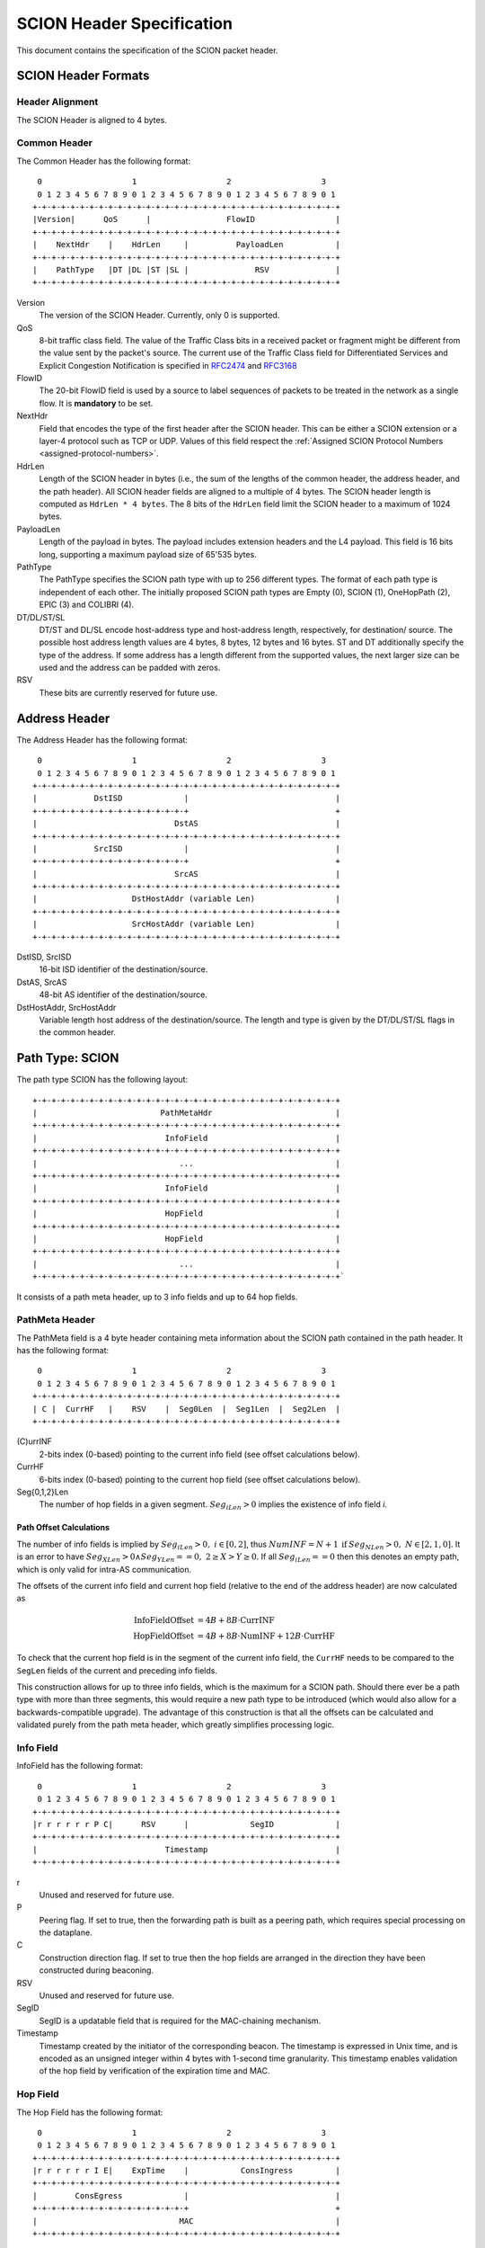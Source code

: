 **************************
SCION Header Specification
**************************

.. _header-specification:

This document contains the specification of the SCION packet header.

SCION Header Formats
====================
Header Alignment
----------------
The SCION Header is aligned to 4 bytes.

.. _header-specification_common-header:

Common Header
-------------
The Common Header has the following format::

     0                   1                   2                   3
     0 1 2 3 4 5 6 7 8 9 0 1 2 3 4 5 6 7 8 9 0 1 2 3 4 5 6 7 8 9 0 1
    +-+-+-+-+-+-+-+-+-+-+-+-+-+-+-+-+-+-+-+-+-+-+-+-+-+-+-+-+-+-+-+-+
    |Version|      QoS      |                FlowID                 |
    +-+-+-+-+-+-+-+-+-+-+-+-+-+-+-+-+-+-+-+-+-+-+-+-+-+-+-+-+-+-+-+-+
    |    NextHdr    |    HdrLen     |          PayloadLen           |
    +-+-+-+-+-+-+-+-+-+-+-+-+-+-+-+-+-+-+-+-+-+-+-+-+-+-+-+-+-+-+-+-+
    |    PathType   |DT |DL |ST |SL |              RSV              |
    +-+-+-+-+-+-+-+-+-+-+-+-+-+-+-+-+-+-+-+-+-+-+-+-+-+-+-+-+-+-+-+-+

Version
    The version of the SCION Header. Currently, only 0 is supported.
QoS
    8-bit traffic class field. The value of the Traffic Class bits in a received
    packet or fragment might be different from the value sent by the packet's
    source. The current use of the Traffic Class field for Differentiated
    Services and Explicit Congestion Notification is specified in `RFC2474
    <https://tools.ietf.org/html/rfc2474>`_ and `RFC3168
    <https://tools.ietf.org/html/rfc3168>`_
FlowID
    The 20-bit FlowID field is used by a source to
    label sequences of packets to be treated in the network as a single
    flow. It is **mandatory** to be set.
NextHdr
    Field that encodes the type of the first header after the SCION header. This
    can be either a SCION extension or a layer-4 protocol such as TCP or UDP.
    Values of this field respect the :ref:`Assigned SCION Protocol Numbers
    <assigned-protocol-numbers>`.
HdrLen
    Length of the SCION header in bytes (i.e., the sum of the lengths of the
    common header, the address header, and the path header). All SCION header
    fields are aligned to a multiple of 4 bytes. The SCION header length is
    computed as ``HdrLen * 4 bytes``. The 8 bits of the ``HdrLen`` field limit
    the SCION header to a maximum of 1024 bytes.
PayloadLen
    Length of the payload in bytes. The payload includes extension headers and
    the L4 payload. This field is 16 bits long, supporting a maximum payload
    size of 65'535 bytes.
PathType
    The PathType specifies the SCION path type with up to 256 different types.
    The format of each path type is independent of each other. The initially
    proposed SCION path types are Empty (0), SCION (1), OneHopPath (2), EPIC (3)
    and COLIBRI (4).
DT/DL/ST/SL
    DT/ST and DL/SL encode host-address type and host-address length,
    respectively, for destination/ source. The possible host address length
    values are 4 bytes, 8 bytes, 12 bytes and 16 bytes. ST and DT additionally
    specify the type of the address. If some address has a length different from
    the supported values, the next larger size can be used and the address can
    be padded with zeros.
RSV
    These bits are currently reserved for future use.


.. _header-specification_address-header:

Address Header
==============
The Address Header has the following format::

     0                   1                   2                   3
     0 1 2 3 4 5 6 7 8 9 0 1 2 3 4 5 6 7 8 9 0 1 2 3 4 5 6 7 8 9 0 1
    +-+-+-+-+-+-+-+-+-+-+-+-+-+-+-+-+-+-+-+-+-+-+-+-+-+-+-+-+-+-+-+-+
    |            DstISD             |                               |
    +-+-+-+-+-+-+-+-+-+-+-+-+-+-+-+-+                               +
    |                             DstAS                             |
    +-+-+-+-+-+-+-+-+-+-+-+-+-+-+-+-+-+-+-+-+-+-+-+-+-+-+-+-+-+-+-+-+
    |            SrcISD             |                               |
    +-+-+-+-+-+-+-+-+-+-+-+-+-+-+-+-+                               +
    |                             SrcAS                             |
    +-+-+-+-+-+-+-+-+-+-+-+-+-+-+-+-+-+-+-+-+-+-+-+-+-+-+-+-+-+-+-+-+
    |                    DstHostAddr (variable Len)                 |
    +-+-+-+-+-+-+-+-+-+-+-+-+-+-+-+-+-+-+-+-+-+-+-+-+-+-+-+-+-+-+-+-+
    |                    SrcHostAddr (variable Len)                 |
    +-+-+-+-+-+-+-+-+-+-+-+-+-+-+-+-+-+-+-+-+-+-+-+-+-+-+-+-+-+-+-+-+

DstISD, SrcISD
    16-bit ISD identifier of the destination/source.
DstAS, SrcAS
    48-bit AS identifier of the destination/source.
DstHostAddr, SrcHostAddr
    Variable length host address of the destination/source. The length and type
    is given by the DT/DL/ST/SL flags in the common header.

Path Type: SCION
================
The path type SCION has the following layout::

    +-+-+-+-+-+-+-+-+-+-+-+-+-+-+-+-+-+-+-+-+-+-+-+-+-+-+-+-+-+-+-+-+
    |                          PathMetaHdr                          |
    +-+-+-+-+-+-+-+-+-+-+-+-+-+-+-+-+-+-+-+-+-+-+-+-+-+-+-+-+-+-+-+-+
    |                           InfoField                           |
    +-+-+-+-+-+-+-+-+-+-+-+-+-+-+-+-+-+-+-+-+-+-+-+-+-+-+-+-+-+-+-+-+
    |                              ...                              |
    +-+-+-+-+-+-+-+-+-+-+-+-+-+-+-+-+-+-+-+-+-+-+-+-+-+-+-+-+-+-+-+-+
    |                           InfoField                           |
    +-+-+-+-+-+-+-+-+-+-+-+-+-+-+-+-+-+-+-+-+-+-+-+-+-+-+-+-+-+-+-+-+
    |                           HopField                            |
    +-+-+-+-+-+-+-+-+-+-+-+-+-+-+-+-+-+-+-+-+-+-+-+-+-+-+-+-+-+-+-+-+
    |                           HopField                            |
    +-+-+-+-+-+-+-+-+-+-+-+-+-+-+-+-+-+-+-+-+-+-+-+-+-+-+-+-+-+-+-+-+
    |                              ...                              |
    +-+-+-+-+-+-+-+-+-+-+-+-+-+-+-+-+-+-+-+-+-+-+-+-+-+-+-+-+-+-+-+-+`

It consists of a path meta header, up to 3 info fields and up to 64 hop fields.

PathMeta Header
---------------

The PathMeta field is a 4 byte header containing meta information about the
SCION path contained in the path header. It has the following format::

     0                   1                   2                   3
     0 1 2 3 4 5 6 7 8 9 0 1 2 3 4 5 6 7 8 9 0 1 2 3 4 5 6 7 8 9 0 1
    +-+-+-+-+-+-+-+-+-+-+-+-+-+-+-+-+-+-+-+-+-+-+-+-+-+-+-+-+-+-+-+-+
    | C |  CurrHF   |    RSV    |  Seg0Len  |  Seg1Len  |  Seg2Len  |
    +-+-+-+-+-+-+-+-+-+-+-+-+-+-+-+-+-+-+-+-+-+-+-+-+-+-+-+-+-+-+-+-+

(C)urrINF
    2-bits index (0-based) pointing to the current info field (see offset
    calculations below).
CurrHF
    6-bits index (0-based) pointing to the current hop field (see offset
    calculations below).
Seg{0,1,2}Len
    The number of hop fields in a given segment. :math:`Seg_iLen > 0` implies
    the existence of info field `i`.

Path Offset Calculations
^^^^^^^^^^^^^^^^^^^^^^^^

The number of info fields is implied by :math:`Seg_iLen > 0,\; i \in [0,2]`,
thus :math:`NumINF = N + 1 \: \text{if}\: Seg_NLen > 0, \; N \in [2, 1, 0]`. It
is an error to have :math:`Seg_XLen > 0 \land Seg_YLen == 0, \; 2 \geq X > Y
\geq 0`. If all :math:`Seg_iLen == 0` then this denotes an empty path, which is
only valid for intra-AS communication.

The offsets of the current info field and current hop field (relative to the end
of the address header) are now calculated as

.. math::
    \begin{align}
    \text{InfoFieldOffset} &= 4B + 8B \cdot \text{CurrINF}\\
    \text{HopFieldOffset} &= 4B + 8B \cdot \text{NumINF}  + 12B \cdot
    \text{CurrHF} \end{align}

To check that the current hop field is in the segment of the current
info field, the ``CurrHF`` needs to be compared to the ``SegLen`` fields of the
current and preceding info fields.

This construction allows for up to three info fields, which is the maximum for a
SCION path. Should there ever be a path type with more than three segments, this
would require a new path type to be introduced (which would also allow for a
backwards-compatible upgrade). The advantage of this construction is that all
the offsets can be calculated and validated purely from the path meta header,
which greatly simplifies processing logic.

Info Field
----------
InfoField has the following format::

     0                   1                   2                   3
     0 1 2 3 4 5 6 7 8 9 0 1 2 3 4 5 6 7 8 9 0 1 2 3 4 5 6 7 8 9 0 1
    +-+-+-+-+-+-+-+-+-+-+-+-+-+-+-+-+-+-+-+-+-+-+-+-+-+-+-+-+-+-+-+-+
    |r r r r r r P C|      RSV      |             SegID             |
    +-+-+-+-+-+-+-+-+-+-+-+-+-+-+-+-+-+-+-+-+-+-+-+-+-+-+-+-+-+-+-+-+
    |                           Timestamp                           |
    +-+-+-+-+-+-+-+-+-+-+-+-+-+-+-+-+-+-+-+-+-+-+-+-+-+-+-+-+-+-+-+-+

r
    Unused and reserved for future use.
P
    Peering flag. If set to true, then the forwarding path is built as
    a peering path, which requires special processing on the dataplane.
C
    Construction direction flag. If set to true then the hop fields are arranged
    in the direction they have been constructed during beaconing.
RSV
    Unused and reserved for future use.
SegID
    SegID is a updatable field that is required for the MAC-chaining mechanism.
Timestamp
    Timestamp created by the initiator of the corresponding beacon. The
    timestamp is expressed in Unix time, and is encoded as an unsigned integer
    within 4 bytes with 1-second time granularity.  This timestamp enables
    validation of the hop field by verification of the expiration time and MAC.

Hop Field
---------
The Hop Field has the following format::

     0                   1                   2                   3
     0 1 2 3 4 5 6 7 8 9 0 1 2 3 4 5 6 7 8 9 0 1 2 3 4 5 6 7 8 9 0 1
    +-+-+-+-+-+-+-+-+-+-+-+-+-+-+-+-+-+-+-+-+-+-+-+-+-+-+-+-+-+-+-+-+
    |r r r r r r I E|    ExpTime    |           ConsIngress         |
    +-+-+-+-+-+-+-+-+-+-+-+-+-+-+-+-+-+-+-+-+-+-+-+-+-+-+-+-+-+-+-+-+
    |        ConsEgress             |                               |
    +-+-+-+-+-+-+-+-+-+-+-+-+-+-+-+-+                               +
    |                              MAC                              |
    +-+-+-+-+-+-+-+-+-+-+-+-+-+-+-+-+-+-+-+-+-+-+-+-+-+-+-+-+-+-+-+-+

r
    Unused and reserved for future use.
I
    ConsIngress Router Alert. If the ConsIngress Router Alert is set, the
    ingress router (in construction direction) will process the L4 payload in
    the packet.
E
    ConsEgress Router Alert. If the ConsEgress Router Alert is set, the egress
    router (in construction direction) will process the L4 payload in the
    packet.

    .. Note::

        A sender cannot rely on multiple routers retrieving and processing the
        payload even if it sets multiple router alert flags. This is entirely
        use case dependent and in the case of `SCMP traceroute` for example the
        router for which the traceroute request is intended will process it (if
        the corresponding router alert flag is set) and reply to the request
        without further forwarding the request along the path. Use cases that
        require multiple routers/hops on the path to process a packet should
        instead rely on a **hop-by-hop extension**.
ExpTime
    Expiry time of a hop field. The field is 1-byte long, thus there are 256
    different values available to express an expiration time. The expiration
    time expressed by the value of this field is relative, and an absolute
    expiration time in seconds is computed in combination with the timestamp
    field (from the corresponding info field) as follows

    .. math::
        Timestamp + (1 + ExpTime) \cdot \frac{24\cdot60\cdot60}{256}

ConsIngress, ConsEgress
    The 16-bits ingress/egress interface IDs in construction direction.
MAC
    6-byte Message Authentication Code to authenticate the hop field. For
    details on how this MAC is calculated refer to :ref:`hop-field-mac-computation`.

.. _hop-field-mac-computation:

Hop Field MAC Computation
-------------------------
The MAC in each hop field has two purposes:

#. Authentication of the information contained in the hop field itself, in
   particular ``ExpTime``, ``ConsIngress``, and ``ConsEgress``.
#. Prevention of addition, removal, or reordering hops within a path segment
   created during beaconing.

To that end, MACs are calculated over the relevant fields of a hop field and
additionally (conceptually) chained to other hop fields in the path segment. In
the following, we specify the computation of a hop field MAC.

We write the `i`-th  hop field in a path segment (in construction direction) as

.. math::
    HF_i = \langle  Flags_i || ExpTime_i || InIF_i || EgIF_i || \sigma_i \rangle

:math:`\sigma_i` is the hop field MAC calculated from the following input data::

     0                   1                   2                   3
     0 1 2 3 4 5 6 7 8 9 0 1 2 3 4 5 6 7 8 9 0 1 2 3 4 5 6 7 8 9 0 1
    +-+-+-+-+-+-+-+-+-+-+-+-+-+-+-+-+-+-+-+-+-+-+-+-+-+-+-+-+-+-+-+-+
    |               0               |            Beta_i             |
    +-+-+-+-+-+-+-+-+-+-+-+-+-+-+-+-+-+-+-+-+-+-+-+-+-+-+-+-+-+-+-+-+
    |                           Timestamp                           |
    +-+-+-+-+-+-+-+-+-+-+-+-+-+-+-+-+-+-+-+-+-+-+-+-+-+-+-+-+-+-+-+-+
    |       0       |    ExpTime    |          ConsIngress          |
    +-+-+-+-+-+-+-+-+-+-+-+-+-+-+-+-+-+-+-+-+-+-+-+-+-+-+-+-+-+-+-+-+
    |          ConsEgress           |               0               |
    +-+-+-+-+-+-+-+-+-+-+-+-+-+-+-+-+-+-+-+-+-+-+-+-+-+-+-+-+-+-+-+-+

.. math::
    \sigma_i = \text{MAC}_{K_i}(InputData)

where :math:`\beta_i` is the current ``SegID`` of the info field.
The above input data layout comes from the 8 Bytes of the Info field and the
first 8 Bytes of the Hop field with some fields zeroed out.

:math:`\beta_i` changes at each hop according to the following rules:

.. math::
    \begin{align}
    \beta_0 &= \text{RND}()\\
    \beta_{i+1} &= \beta_i \oplus \sigma_i[:2]
    \end{align}

Here, :math:`\sigma_i[:2]` is the hop field MAC truncated to 2 bytes and
:math:`\oplus` denotes bitwise XOR.

During beaconing, the initial random value :math:`\beta_0` can be stored in the
info field and all subsequent segment identifiers can be added to the respective
hop entries, i.e., :math:`\beta_{i+1}` can be added to the *i*-th hop entry. On
the data plane, the *SegID* field must contain :math:`\beta_{i+1}/\beta_i` for a
segment in up/down direction before being processed at the *i*-th hop (this also
applies to core segments).

Peering Links
^^^^^^^^^^^^^

Peering hop fields can still be "chained" to the AS' standard up/down hop field
via the use of :math:`\beta_{i+1}`:

.. math::
    \begin{align}
    HF^P_i &= \langle  Flags^P_i || ExpTime^P_i || InIF^P_i || EgIF^P_i ||
    \sigma^P_i \rangle\\
    \sigma^P_i &= \text{MAC}_{K_i}(TS || ExpTime^P_i || InIF^P_i || EgIF^P_i || \beta_{i+1})
    \end{align}

Path Calculation
^^^^^^^^^^^^^^^^

**Initialization**

The paths must be initialized correctly for the border routers to verify the hop
fields in the data plane. `SegID` is an updatable field and is initialized based
on the location of sender in relation to path construction.



Initialization cases:

- The non-peering path segment is traversed in construction direction. It starts
  at the `i`-th AS of the full segment discovered in beaconing:

  :math:`SegID := \beta_{i}`

- The peering path segment is traversed in construction direction. It starts at
  the `i`-th AS of the full segment discovered in beaconing:

  :math:`SegID := \beta_{i+1}`

- The path segment is traversed against construction direction. The full segment
  discovered in beaconing has `n` hops:

  :math:`SegID := \beta_{n}`

**AS Traversal Operations**

Each AS on the path verifies the hop fields with the help of the current value
in `SegID`. The operations differ based on the location of the AS on the path.
Each AS has to set the `SegID` correctly for the next AS to verify its hop
field.

Each operation is described form the perspective of AS `i`.

Against construction direction (up, i.e., ConsDir == 0):
   #. `SegID` contains :math:`\beta_{i+1}` at this point.
   #. Compute :math:`\beta'_{i} := SegID \oplus \sigma_i[:2]`
   #. At the ingress router update `SegID`:

      :math:`SegID := \beta'_{i}`
   #. `SegID` now contains :math:`\beta'_{i}`
   #. Compute :math:`\sigma_i` with the formula above by replacing
      :math:`\beta_{i}` with :math:`SegID`.
   #. Check that the MAC in the hop field matches :math:`\sigma_{i}`. If the
      MAC matches it follows that :math:`\beta'_{i} == \beta_{i}`.

In construction direction (down, i.e., ConsDir == 1):
   #. `SegID` contains :math:`\beta_{i}` at this point.
   #. Compute :math:`\sigma'_i` with the formula above by replacing
      :math:`\beta_{i}` with `SegID`.
   #. Check that the MAC in the hop field matches :math:`\sigma'_{i}`.
   #. At the egress router update `SegID` for the next hop:

      :math:`SegID := SegID \oplus \sigma_i[:2]`
   #. `SegID` now contains :math:`\beta_{i+1}`.

An example of how processing is done in up and down direction is shown in the
illustration below:

.. image:: fig/seg-id-calculation.png

The computation for ASes where a peering link is crossed between path segments
is special cased. A path containing a peering link contains exactly two path
segments, one in construction direction (down) and one against construction
direction (up). On the path segment in construction direction, the peering AS is
the first hop of the segment. Against construction direction (up), the peering
AS is the last hop of the segment.

Against construction direction (up):
   #. `SegID` contains :math:`\beta_{i+1}` at this point.
   #. Compute :math:`{\sigma^P_i}'` with the formula above by replacing
      :math:`\beta_{i+1}` with `SegID`.
   #. Check that the MAC in the hop field matches :math:`{\sigma^P_i}'`.
   #. Do not update `SegID` as it already contains :math:`\beta_{i+1}`.

In construction direction (down):
   #. `SegID` contains :math:`\beta_{i+1}` at this point.
   #. Compute :math:`{\sigma^P_i}'` with the formula above by replacing
      :math:`\beta_{i+1}` with `SegID`.
   #. Check that the MAC in the hop field matches :math:`{\sigma^P_i}'`.
   #. Do not update `SegID` as it already contains :math:`\beta_{i+1}`.

Path Type: EmptyPath
====================

Empty path is used to send traffic within the AS. It has no additional fields,
i.e., it consumes 0 bytes on the wire.

Path Type: OneHopPath
=====================

The OneHopPath path type is a special case of the SCION path type. It is used to
handle communication between two entities from neighboring ASes that do not have
a forwarding path. Currently, it's only used for bootstrapping beaconing between
neighboring ASes.

A OneHopPath has exactly one info field and two hop fields with the speciality
that the second hop field is not known a priori, but is instead created by the
corresponding BR upon processing of the OneHopPath::

    +-+-+-+-+-+-+-+-+-+-+-+-+-+-+-+-+-+-+-+-+-+-+-+-+-+-+-+-+-+-+-+-+
    |                           InfoField                           |
    +-+-+-+-+-+-+-+-+-+-+-+-+-+-+-+-+-+-+-+-+-+-+-+-+-+-+-+-+-+-+-+-+
    |                           HopField                            |
    +-+-+-+-+-+-+-+-+-+-+-+-+-+-+-+-+-+-+-+-+-+-+-+-+-+-+-+-+-+-+-+-+
    |                           HopField                            |
    +-+-+-+-+-+-+-+-+-+-+-+-+-+-+-+-+-+-+-+-+-+-+-+-+-+-+-+-+-+-+-+-+

Because of its special structure, no PathMeta header is needed. There is only a
single info field and the appropriate hop field can be processed by a border
router based on the source and destination address, i.e., ``if srcIA == self.IA:
CurrHF := 0`` and ``if dstIA == self.IA: CurrHF := 1``.

.. _pseudo-header-upper-layer-checksum:

Pseudo Header for Upper-Layer Checksum
======================================

Upper-layer protocols that include the addresses from the SCION header in the
checksum computation should use the following pseudo header:

.. code-block:: text

     0                   1                   2                   3
     0 1 2 3 4 5 6 7 8 9 0 1 2 3 4 5 6 7 8 9 0 1 2 3 4 5 6 7 8 9 0 1
    +-+-+-+-+-+-+-+-+-+-+-+-+-+-+-+-+-+-+-+-+-+-+-+-+-+-+-+-+-+-+-+-+
    |            DstISD             |                               |
    +-+-+-+-+-+-+-+-+-+-+-+-+-+-+-+-+                               +
    |                             DstAS                             |
    +-+-+-+-+-+-+-+-+-+-+-+-+-+-+-+-+-+-+-+-+-+-+-+-+-+-+-+-+-+-+-+-+
    |            SrcISD             |                               |
    +-+-+-+-+-+-+-+-+-+-+-+-+-+-+-+-+                               +
    |                             SrcAS                             |
    +-+-+-+-+-+-+-+-+-+-+-+-+-+-+-+-+-+-+-+-+-+-+-+-+-+-+-+-+-+-+-+-+
    |                    DstHostAddr (variable Len)                 |
    +-+-+-+-+-+-+-+-+-+-+-+-+-+-+-+-+-+-+-+-+-+-+-+-+-+-+-+-+-+-+-+-+
    |                    SrcHostAddr (variable Len)                 |
    +-+-+-+-+-+-+-+-+-+-+-+-+-+-+-+-+-+-+-+-+-+-+-+-+-+-+-+-+-+-+-+-+
    |                    Upper-Layer Packet Length                  |
    +-+-+-+-+-+-+-+-+-+-+-+-+-+-+-+-+-+-+-+-+-+-+-+-+-+-+-+-+-+-+-+-+
    |                      zero                     |  Next Header  |
    +-+-+-+-+-+-+-+-+-+-+-+-+-+-+-+-+-+-+-+-+-+-+-+-+-+-+-+-+-+-+-+-+

DstISD, SrcISD, DstAS, SrcAS, DstHostAddr, SrcHostAddr
    The values are taken from the SCION Address header.
Upper-Layer Packet Length
    The length of the upper-layer header and data. Some upper-layer protocols
    define headers that carry the length information explicitly (e.g., UDP).
    This information is used as the upper-layer packet length in the pseudo
    header for these protocols. For the remaining protocols, that do not carry
    the length information directly (e.g., SCMP), the value is defined as the
    ``PayloadLen`` from the SCION header, minus the sum of the extension header
    lengths.
Next Header
    The protocol identifier associated with the upper-layer protocol (e.g., 1
    for SCMP, 17 for UDP). This field can differ from the ``NextHdr`` field in
    the SCION header, if extensions are present.

Path Type: EPIC-HP
==================
EPIC-HP (EPIC for Hidden Paths) provides improved path authorization
for the last link of the path. For the SCION path type, an attacker
that once observed or brute-forced the hop authenticators for some
path can use them to send arbitrary traffic along this path. EPIC-HP
solves this problem on the last link, which is particularly
important for the security of hidden paths.

The EPIC-HP header has the following structure:
   - A *PktID* field (8 bytes)
   - A 4-byte *PHVF* (Penultimate Hop Validation Field)  and a
     4-byte *LHVF* (Last Hop Validation Field)
   - The complete SCION path type header

::

    +-+-+-+-+-+-+-+-+-+-+-+-+-+-+-+-+-+-+-+-+-+-+-+-+-+-+-+-+-+-+-+-+
    |                             PktID                             |
    +-+-+-+-+-+-+-+-+-+-+-+-+-+-+-+-+-+-+-+-+-+-+-+-+-+-+-+-+-+-+-+-+
    |                             PHVF                              |
    +-+-+-+-+-+-+-+-+-+-+-+-+-+-+-+-+-+-+-+-+-+-+-+-+-+-+-+-+-+-+-+-+
    |                             LHVF                              |
    +-+-+-+-+-+-+-+-+-+-+-+-+-+-+-+-+-+-+-+-+-+-+-+-+-+-+-+-+-+-+-+-+
    |                          PathMetaHdr                          |
    +-+-+-+-+-+-+-+-+-+-+-+-+-+-+-+-+-+-+-+-+-+-+-+-+-+-+-+-+-+-+-+-+
    |                           InfoField                           |
    +-+-+-+-+-+-+-+-+-+-+-+-+-+-+-+-+-+-+-+-+-+-+-+-+-+-+-+-+-+-+-+-+
    |                              ...                              |
    +-+-+-+-+-+-+-+-+-+-+-+-+-+-+-+-+-+-+-+-+-+-+-+-+-+-+-+-+-+-+-+-+
    |                           InfoField                           |
    +-+-+-+-+-+-+-+-+-+-+-+-+-+-+-+-+-+-+-+-+-+-+-+-+-+-+-+-+-+-+-+-+
    |                           HopField                            |
    +-+-+-+-+-+-+-+-+-+-+-+-+-+-+-+-+-+-+-+-+-+-+-+-+-+-+-+-+-+-+-+-+
    |                              ...                              |
    +-+-+-+-+-+-+-+-+-+-+-+-+-+-+-+-+-+-+-+-+-+-+-+-+-+-+-+-+-+-+-+-+
    |                           HopField                            |
    +-+-+-+-+-+-+-+-+-+-+-+-+-+-+-+-+-+-+-+-+-+-+-+-+-+-+-+-+-+-+-+-+

The EPIC-HP header contains the full SCION path type header. The
calculation of the hop field MAC is identical. This allows the
destination host to directly send back (many) SCION path type answer
packets to the source. This can be done by extracting and reversing
the SCION path type header contained in the EPIC-HP packet.

This is allowed from a security perspective, because the SCION path
type answer packets do not leak information that would allow
unauthorized entities to use the hidden path. In particular, a SCION
path type response packet only contains strictly less information
than the previously received EPIC-HP packet, as the response packet
does not include the PktID, the PHVF, and the LHVF.

If the sender is reachable through a hidden path itself, then it is
likely that its AS will not accept SCION path type packets, which
means that the destination can only respond using EPIC-HP traffic.
The destination is responsible to configure or fetch the necessary
EPIC-HP authenticators.

To protect the services behind the hidden link (only authorized
entities should be able to access the services, downgrade to the
SCION path type should be prevented, etc.), ASes need to be able to
configure the border routers such that only certain Path Types are
allowed. This is further described in the accompanying
`EPIC design document`_.

.. _`EPIC design document`: ../EPIC.html

Packet identifier (PktID)
-------------------------

The packet identifier represents the precise time at which a packet
was sent. It contains the EPIC timestamp (EpicTS), which is a
timestamp relative to the Timestamp in the first `Info Field`_.
Together with the (ISD, AS, host) triple of the packet source and
the Timestamp in the first Info Field, the packet identifier uniquely
identifies a packet. Unique packet identifiers are a requirement for
replay suppression.
The EPIC timestamp further allows the border router to discard
packets that exceed their lifetime or lie in the future.

::

     0                   1                   2                   3
     0 1 2 3 4 5 6 7 8 9 0 1 2 3 4 5 6 7 8 9 0 1 2 3 4 5 6 7 8 9 0 1
    +-+-+-+-+-+-+-+-+-+-+-+-+-+-+-+-+-+-+-+-+-+-+-+-+-+-+-+-+-+-+-+-+
    |                            EpicTS                             |
    +-+-+-+-+-+-+-+-+-+-+-+-+-+-+-+-+-+-+-+-+-+-+-+-+-+-+-+-+-+-+-+-+
    |                            Counter                            |
    +-+-+-+-+-+-+-+-+-+-+-+-+-+-+-+-+-+-+-+-+-+-+-+-+-+-+-+-+-+-+-+-+

EpicTS
  A 4-byte timestamp relative to the (segment) Timestamp in the
  first Info Field. EpicTS is calculated by the source host as
  follows:

.. math::
    \begin{align}
        \text{Timestamp}_{\mu s} &= \text{Timestamp [s]}
            \times 10^6 \\
        \text{Ts} &= \text{current unix timestamp [}\mu s\text{]}  \\
        \text{q} &= \left\lceil\left(\frac{24 \times 60 \times 60
            \times 10^6}{2^{32}}\right)\right\rceil\mu s
            = \text{21}\mu s\\
        \text{EpicTS} &= \text{max} \left\{0,
            \frac{\text{Ts - Timestamp}_{\mu s}}
            {\text{q}} -1 \right\} \\
        \textit{Get back the time when} &~\textit{the packet
        was timestamped:} \\
        \text{Ts} &= \text{Timestamp}_{\mu s} + (1 + \text{EpicTS})
            \times \text{q}
    \end{align}

EpicTS has a precision of :math:`21 \mu s` and covers at least
one day (1 day and 63 minutes). When sending packets at high speeds
(more than one packet every :math:`21 \mu s`) or when using
multiple cores, collisions may occur in EpicTS. To solve this
problem, the source further identifies the packet using a Counter.

Counter
  A 4-byte identifier that allows to distinguish packets with
  the same EpicTS. Every source is free to set the Counter arbitrarily
  (it only needs to be unique for all packets with the same EpicTS),
  but we recommend to use the following structure:

::

     0                   1                   2                   3
     0 1 2 3 4 5 6 7 8 9 0 1 2 3 4 5 6 7 8 9 0 1 2 3 4 5 6 7 8 9 0 1
    +-+-+-+-+-+-+-+-+-+-+-+-+-+-+-+-+-+-+-+-+-+-+-+-+-+-+-+-+-+-+-+-+
    |    CoreID     |                  CoreCounter                  |
    +-+-+-+-+-+-+-+-+-+-+-+-+-+-+-+-+-+-+-+-+-+-+-+-+-+-+-+-+-+-+-+-+

CoreID
  Unique identifier representing one of the cores of the source host.

CoreCounter
  Current value of the core counter belonging to the core specified
  by CoreID. Every time a core sends an EPIC packet, it increases
  its core counter (modular addition by 1).

Note that the Packet Identifier is at the very beginning of the
header, this allows other components (like the replay suppression
system) to access it without having to go through any parsing
overhead.

Hop Validation Fields (PHVF and LHVF)
-------------------------------------
::

     0                   1                   2                   3
     0 1 2 3 4 5 6 7 8 9 0 1 2 3 4 5 6 7 8 9 0 1 2 3 4 5 6 7 8 9 0 1
    +-+-+-+-+-+-+-+-+-+-+-+-+-+-+-+-+-+-+-+-+-+-+-+-+-+-+-+-+-+-+-+-+
    |                             PHVF                              |
    +-+-+-+-+-+-+-+-+-+-+-+-+-+-+-+-+-+-+-+-+-+-+-+-+-+-+-+-+-+-+-+-+
    |                             LHVF                              |
    +-+-+-+-+-+-+-+-+-+-+-+-+-+-+-+-+-+-+-+-+-+-+-+-+-+-+-+-+-+-+-+-+

Those 4-byte fields are the Hop Validation Fields of the
penultimate and the last hop of the last segment.
They contain the output of a MAC function (truncated to 4 bytes).
Before an EPIC-HP packet is sent, the source computes the MACs and
inserts them into the PHVF and the LHVF.
When the packet arrives at the border router of the penultimate AS,
the border router recomputes and validates the PHVF, and when the
packet arrives at the border router of the last AS on the path, its
border router recomputes and validates the LHVF.

The specification of how the MACs for the Hop Validation Fields are
calculated can be found in the `EPIC Procedures`_ section.

EPIC Header Length Calculation
------------------------------
The length of the EPIC Path header is the same as the SCION Path
header plus 8 bytes (Packet Identifier), and plus 8 bytes for the
PHVF and LHVF.

.. _EPIC Procedures:

Procedures
----------
**Control plane:**
The beaconing process is the same as for SCION, but the ASes not
only add the 6 bytes of the truncated MAC to the beacon, but further
append the remaining 10 bytes.

**Data plane:**
The source fetches the path, including all the 6-byte short hop
authenticators and the remaining 10 bytes of the authenticators,
from a (hidden) path server. We will refer to the fully assembled 16-byte
authenticators of the penultimate and last hop on the path as
:math:`{\sigma_{\text{PH}}}` for the penultimate hop (PH) and
:math:`{\sigma_{\text{LH}}}` for the last hop (LH), respectively.

The source then copies the short authenticators to the corresponding
MAC-subfield of the Hop Fields as for SCION path type packets and
adds the current Packet Timestamp. In addition, it calculates the
PHVF and LHVF as follows:

.. math::
    \begin{align}
    \text{Origin} &= \text{(SrcISD, SrcAS, SrcHostAddr)} \\
    \text{PHVF} &= \text{MAC}_{\sigma_{\text{PH}}}
        (\text{Flags}, \text{Timestamp}, \text{PktID},
        \text{Origin}, \text{PayloadLen})~\text{[0:4]} \\
    \text{LHVF} &= \text{MAC}_{\sigma_{\text{LH}}}
        (\text{Flags}, \text{Timestamp}, \text{PktID},
        \text{Origin}, \text{PayloadLen})~\text{[0:4]} \\
    \end{align}

Here, "Timestamp" is the Timestamp from the first `Info Field`_ and
"Flags" is a 1-byte field structured as follows:
::

     0 1 2 3 4 5 6 7 8
    +-+-+-+-+-+-+-+-+-+
    |SL |      0      |
    +-+-+-+-+-+-+-+-+-+

"SL" denotes the source host address length as defined in the
`Common Header`_.
Because the length of the source host address varies based on SL,
also the length of the input to the MAC is dynamic.

The border routers of the on-path ASes validate and forward the
EPIC-HP data plane packets as for SCION path type packets
(recalculate :math:`\sigma_{i}` and compare it to the MAC field in
the packet).

In addition, the penultimate hop of the last segment recomputes and
verifies the PHVF field.
As it has already calculated the 16-byte authenticator
:math:`\sigma_{\text{PH}}` in the previous step, the penultimate hop
only needs to extract the Flags, Timestamp, PktID and
Origin fields from the EPIC-HP packet, and the PayloadLen from
the Common Header, which is all the information it
needs to recompute the PHVF. If the verification fails, i.e., the
calculated PHVF is not equal to the PHVF field in the EPIC-HP
packet, the packet is dropped. In the case of an authorized source
(a source that knows the :math:`\sigma_{\text{PH}}` and
:math:`\sigma_{\text{LH}}`), the recomputed PHVF and the PHVF
in the packet will always be equal (assuming the packet has not been
tampered with on the way).

Similarly, the last hop of the last segment recomputes and
verifies the LHVF field. Again, if the verification fails, the
packet is dropped.

How to only allow EPIC-HP traffic on a hidden path (and not SCION
path type packets) is described in the `EPIC design document`_.

Path Type: COLIBRI
==================

The COLIBRI path type is a bit different than the regular SCION in that it has
only one info field::

     0                   1                   2                   3
     0 1 2 3 4 5 6 7 8 9 0 1 2 3 4 5 6 7 8 9 0 1 2 3 4 5 6 7 8 9 0 1
    +-+-+-+-+-+-+-+-+-+-+-+-+-+-+-+-+-+-+-+-+-+-+-+-+-+-+-+-+-+-+-+-+
    |                        PacketTimestamp                        |
    |                                                               |
    +-+-+-+-+-+-+-+-+-+-+-+-+-+-+-+-+-+-+-+-+-+-+-+-+-+-+-+-+-+-+-+-+
    |                                                               |
    |                                                               |
    |                           InfoField                           |
    |                                                               |
    |                                                               |
    |                                                               |
    +-+-+-+-+-+-+-+-+-+-+-+-+-+-+-+-+-+-+-+-+-+-+-+-+-+-+-+-+-+-+-+-+
    |                           HopField                            |
    |                                                               |
    +-+-+-+-+-+-+-+-+-+-+-+-+-+-+-+-+-+-+-+-+-+-+-+-+-+-+-+-+-+-+-+-+
    |                           HopField                            |
    |                                                               |
    +-+-+-+-+-+-+-+-+-+-+-+-+-+-+-+-+-+-+-+-+-+-+-+-+-+-+-+-+-+-+-+-+
    |                              ...                              |
    +-+-+-+-+-+-+-+-+-+-+-+-+-+-+-+-+-+-+-+-+-+-+-+-+-+-+-+-+-+-+-+-+

The sizes of the packet timestamp, the info field and the individual hop fields
are fixed and the fields always exist, although the number of hop fields
is variable.

Colibri Packet Timestamp
------------------------
::

     0                   1                   2                   3
     0 1 2 3 4 5 6 7 8 9 0 1 2 3 4 5 6 7 8 9 0 1 2 3 4 5 6 7 8 9 0 1
    +-+-+-+-+-+-+-+-+-+-+-+-+-+-+-+-+-+-+-+-+-+-+-+-+-+-+-+-+-+-+-+-+
    |                             TsRel                             |
    +-+-+-+-+-+-+-+-+-+-+-+-+-+-+-+-+-+-+-+-+-+-+-+-+-+-+-+-+-+-+-+-+
    |                             PckId                             |
    +-+-+-+-+-+-+-+-+-+-+-+-+-+-+-+-+-+-+-+-+-+-+-+-+-+-+-+-+-+-+-+-+

Both fields ``TsRel`` and ``PckId`` contain arbitrary data when ``C=1``
(defined in the InfoField).
This is so because these fields are only used for E2E data plane traffic,
which means ``C=0``; thus they only need to be set for ``C=0``.

TsRel
  A 4-byte timestamp relative to the Expiration Tick in the InfoField minus 16
  seconds.
  TsRel is calculated by the source host as follows:

.. math::
    \begin{align}
        \text{Timestamp}_{ns} &= (4\times \text{ExpirationTick} - 16)
            \times 10^9 \\
        \text{Ts} &= \text{current unix timestamp [ns]}  \\
        \text{q} &= \left\lceil\left(\frac{16
            \times 10^9}{2^{32}}\right)\right\rceil\text{ns}
            = \text{4 ns}\\
        \text{TsRel} &= \text{max} \left\{0,
            \frac{\text{Ts - Timestamp}_{ns}}
            {\text{q}} -1 \right\} \\
        \textit{Get back the time when }&\textit{the packet
        was timestamped:} \\
        \text{Ts} &= \text{Timestamp}_{ns} + (1 + \text{TsRel})
            \times \text{q}
    \end{align}

TsRel has a precision of :math:`\text{4 ns}` and covers at least
17 seconds. When sending packets at high speeds
(more than one packet every :math:`\text{4 ns}`) or when using
multiple cores, collisions may occur in TsRel. To solve this
problem, the source further identifies the packet using PckId.

PckId
  A 4-byte identifier that allows to distinguish two packets with
  the same TsRel. Every source is free to set PckId arbitrarily, but
  we recommend to use the following structure:

::

     0                   1                   2                   3
     0 1 2 3 4 5 6 7 8 9 0 1 2 3 4 5 6 7 8 9 0 1 2 3 4 5 6 7 8 9 0 1
    +-+-+-+-+-+-+-+-+-+-+-+-+-+-+-+-+-+-+-+-+-+-+-+-+-+-+-+-+-+-+-+-+
    |    CoreID     |                  CoreCounter                  |
    +-+-+-+-+-+-+-+-+-+-+-+-+-+-+-+-+-+-+-+-+-+-+-+-+-+-+-+-+-+-+-+-+

CoreID
  Unique identifier representing one of the cores of the source host.

CoreCounter
  Current value of the core counter belonging to the core specified
  by CoreID. Every time a core sends a COLIBRI packet, it increases
  its core counter (modular addition by 1).

Note that the Packet Timestamp is at the very beginning of the
header, this allows other components (like the replay suppression
system) to access it without having to go through any parsing
overhead.

Colibri Info Field
------------------
The only info field has the following format::

     0                   1                   2                   3
     0 1 2 3 4 5 6 7 8 9 0 1 2 3 4 5 6 7 8 9 0 1 2 3 4 5 6 7 8 9 0 1
    +-+-+-+-+-+-+-+-+-+-+-+-+-+-+-+-+-+-+-+-+-+-+-+-+-+-+-+-+-+-+-+-+
    |C R S r r r r r r r r r|  Ver  |     CurrHF    |    HFCount    |
    +-+-+-+-+-+-+-+-+-+-+-+-+-+-+-+-+-+-+-+-+-+-+-+-+-+-+-+-+-+-+-+-+
    |                                                               |
    |                     Reservation ID Suffix                     |
    |                                                               |
    +-+-+-+-+-+-+-+-+-+-+-+-+-+-+-+-+-+-+-+-+-+-+-+-+-+-+-+-+-+-+-+-+
    |                        Expiration Tick                        |
    +-+-+-+-+-+-+-+-+-+-+-+-+-+-+-+-+-+-+-+-+-+-+-+-+-+-+-+-+-+-+-+-+
    |      BWCls    |      RLC      |    Original Payload Length    |
    +-+-+-+-+-+-+-+-+-+-+-+-+-+-+-+-+-+-+-+-+-+-+-+-+-+-+-+-+-+-+-+-+

r
    Unused and reserved for future use.

(C)ontrol
    This is a control plane packet. On each border router it will be
    forwarded to the COLIBRI anycast address.
(R)everse
    This packet travels in the reverse direction of the reservation.
(S)egment Reservation
    This is a Segment Reservation Packet.
    If `S` is set, `C` must be set as well. Otherwise the packet is invalid.
    This flag is set every time the Reservation ID is of type Segment ID.
Ver
    The version of this reservation.
CurrHF
    The index of the current HopField.
HFCount
    The number of total HopFields.
Reservation ID Suffix
    Uses 12 bytes. Either an E2E Reservation ID suffix or a
    Segment Reservation ID suffix,
    depending on `S`. If :math:`S=1`, the Segment Reservation ID suffix
    is padded with zeroes until using all 12 bytes. If :math:`S=0`
    the 12 bytes from the E2E Reservation ID suffix are included.
Expiration Tick
    The value represents the "tick" where this packet is no longer valid.
    A tick is four seconds, so :math:`\text{Expiration Time} = 4 \times
    \text{Expiration Tick}` seconds after Unix epoch.
BWCls
    The bandwidth class this reservation has.
RLC
    The Request Latency Class this reservation has.
Original Payload Length
    The field only has a meaning if S = 0.
    If R = 0, then this field is the same as the PayloadLen field in
    the SCION common header. If R = 1 (the packet is a response),
    then the field contains the original payload length, i.e., the
    payload lenght of the preceding COLIBRI packet with R = 0.

Reservation ID Reconstruction
^^^^^^^^^^^^^^^^^^^^^^^^^^^^^
The reservation ID is encoded in two parts in the packet header.

- The ASID, which is always the initial part of the ID, is encoded in the
  regular SCION address header, either at the `SrcAS` or the `DstAS` field.
- The suffix is present in the `Reservation ID Suffix` field.

The process of reconstructing the reservation ID is simple. It depends
on the value of ``R`` and ``S``:

.. code-block:: go

    var ASID [6]byte
    var Suffix []byte
    if R == 0 {
        ASID = AddressHeader.SrcAS
    } else {
        ASID = AddressHeader.DstAS
    }
    if S == 0 {
        Suffix = InfoField.IDSuffix
    } else {
        Suffix = InfoField.IDSuffix[:4]
    }
    ReservationID = append(ASID, Suffix)

These steps need only to be carried out by entities that need the
complete reservation ID, which excludes the border router
(which only needs to derive the correct ASID using ``R``).


Hop Field
---------
The Hop Field has the following format::

     0                   1                   2                   3
     0 1 2 3 4 5 6 7 8 9 0 1 2 3 4 5 6 7 8 9 0 1 2 3 4 5 6 7 8 9 0 1
    +-+-+-+-+-+-+-+-+-+-+-+-+-+-+-+-+-+-+-+-+-+-+-+-+-+-+-+-+-+-+-+-+
    |        Ingress ID             |         Egress ID             |
    +-+-+-+-+-+-+-+-+-+-+-+-+-+-+-+-+-+-+-+-+-+-+-+-+-+-+-+-+-+-+-+-+
    |                              MAC                              |
    +-+-+-+-+-+-+-+-+-+-+-+-+-+-+-+-+-+-+-+-+-+-+-+-+-+-+-+-+-+-+-+-+

Hop fields appear in the forwarding order.


Hop Field MAC Computation
-------------------------
There is an explanation about the rationale of the MAC computation on
:ref:`colibri-mac-computation`.
Here we only detail how to perform the two different MAC computations.
The two different MAC flavors are the *static MAC* and the *per-packet MAC*
(also known as *HVF*).

The `InputData` is common for both types::

     0                   1                   2                   3
     0 1 2 3 4 5 6 7 8 9 0 1 2 3 4 5 6 7 8 9 0 1 2 3 4 5 6 7 8 9 0 1
    +-+-+-+-+-+-+-+-+-+-+-+-+-+-+-+-+-+-+-+-+-+-+-+-+-+-+-+-+-+-+-+-+
    |                                                               |
    |                     Reservation ID Suffix                     |
    |                                                               |
    +-+-+-+-+-+-+-+-+-+-+-+-+-+-+-+-+-+-+-+-+-+-+-+-+-+-+-+-+-+-+-+-+
    |                      Expiration Tick                          |
    +-+-+-+-+-+-+-+-+-+-+-+-+-+-+-+-+-+-+-+-+-+-+-+-+-+-+-+-+-+-+-+-+
    |      BWCls    |      RLC      |        0      |  Ver  |C|  0  |
    +-+-+-+-+-+-+-+-+-+-+-+-+-+-+-+-+-+-+-+-+-+-+-+-+-+-+-+-+-+-+-+-+
    |            Ingress            |            Egress             |
    +-+-+-+-+-+-+-+-+-+-+-+-+-+-+-+-+-+-+-+-+-+-+-+-+-+-+-+-+-+-+-+-+
    |                                                               |
    |                 ASID          +-+-+-+-+-+-+-+-+-+-+-+-+-+-+-+-+
    |                               |
    +-+-+-+-+-+-+-+-+-+-+-+-+-+-+-+-+

Most of the fields come from the COLIBRI *InfoField*,
with the exception of *Ingress* and *Egress* that come from the *HopField*,
and ``ASID``, which was used to derive the
full reservation ID. Depending on the value of ``R``, is derived as:

.. code-block:: go

    var ASID [6]byte
    if R == 0 {
        ASID = AddressHeader.SrcAS
    } else {
        ASID = AddressHeader.DstAS
    }

When ``C=1`` we compute the *static MAC*:

.. math::
    \text{MAC}_i^{C=1} \equiv \text{MAC}_{K_i} (\text{InputData})

When ``C=0`` we have :math:`\text{MAC}_{i}^{C=0}` which is also called
:math:`\sigma_i`:

.. math::
    \sigma_i = \text{MAC}_{K_i}(InputData, DT, DL, ST, SL,
      SrcHostAddr, DstHostAddr)

(SrcHostAddr and DstHostAddr are defined in the
:ref:`header-specification_address-header`,
SL, DL, ST and DT defined in the
:ref:`header-specification_common-header`,
both present in every SCION packet).

In the case of ``C=0``, we want to use the :math:`\sigma_i` defined above
to compute the *per-packet MAC*,
also known as HopField Validation Field (*HVF*):

.. math::
    \text{HVF}_i = \text{MAC}_{\sigma_i}(\text{PacketTimestamp}, \text{Original Packet Size})

With:

PacketTimestamp
    The Timestamp described on `Colibri Packet Timestamp`_.
Original Packet Size
    The total size of the packet. It is the sum of the common header, the address header, the
    Colibri header, and the original payload size as indicated in the Info Field (Original
    Payload Length).

The per packet MACs (or *HVFs*) are used only when ``C=0``, which implies
that the S flag is also not set (``S=0``). The computation of
the HVFs for all HopFields happens at the *stamping* service in the source AS,
and they are verified at each transit AS, one HVF per transit AS.


.. _colibri-forwarding-process:

Forwarding Process
------------------
There is a unique way of forwarding a COLIBRI packet, regardless of
whether it is control plane or data plane.
This should simplify the design and implementation of the COLIBRI
part in the border router.
There are, though, slight modifications on the forward process depending
on the ``C`` and ``R`` flags, as is noted below.

The validation process checks that all of the following conditions are true:

- The time derived from the expiration tick is less than the current time.
- The consistency of the flags: if `S` is set, `C` must be set as well.
- HFCount is at least 2, :math:`\text{HFCount} \geq 2`.
- The `CurrHF` is not beyond bounds.
  I.e. :math:`\text{CurrHF} \lt \text{HFCount}`

If the packet is valid, we continue to validate the current Hop Field.
Depending on ``R``, ingress and egress in the packet actually represent
the opposite (for forwarding purposes).
The current hop field is located at
`Offset(COLIBRI_header) + Len(TS) + Len(InfoField) + CurrHF` :math:`\times 8`:

- Its `Ingress ID` field is checked against the actual ingress interface.
- Its MAC is computed according to :ref:`colibri-mac-computation`
  and checked against the `MAC` field. If ``C=0`` the *HVF* is computed and
  checked instead of the *static MAC*.

If the packet is valid:

- If `C = 1`, the packet is delivered to the local COLIBRI anycast address.
- If `C = 0` and this AS is the destination AS (last hop):
  - Check `DestIA` against this IA.
- If `C = 0` and this AS is not the destination:

  - Its `CurrHF` field is incremented by 1 if
    :math:`\text{CurrHF} \lt \sum_{i=0}^2 SegLen_i - 1`.
  - It is forwarded to its `Egress ID` interface.
